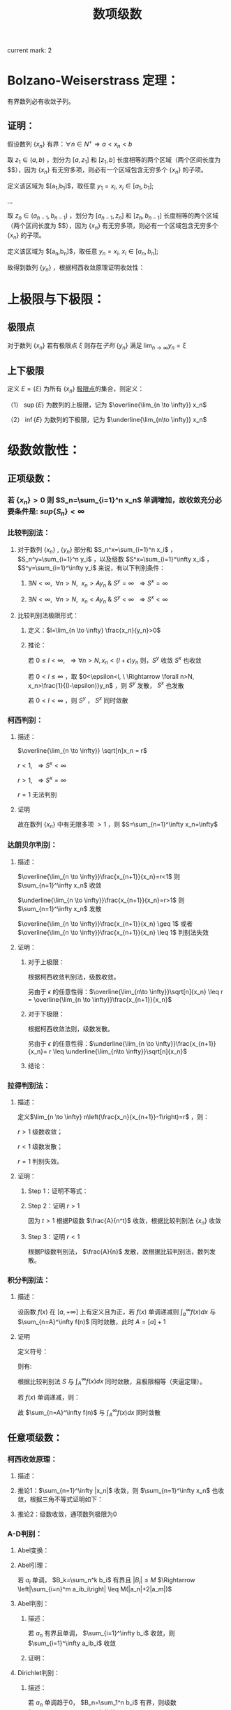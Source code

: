 #+LATEX_CLASS: ctexart

#+TITLE: 数项级数

current mark: 2

* Bolzano-Weiserstrass 定理：

有界数列必有收敛子列。

** 证明：

假设数列 $\{x_n\}$ 有界：$\forall n \in N^+\Rightarrow a<x_n<b$ 

取 $z_1 \in(a,b)$ ，划分为 $[a,z_1]$ 和 $[z_1,b]$ 长度相等的两个区域（两个区间长度为 $\frac{b-a}{2}$），因为 $\{x_n\}$ 有无穷多项，则必有一个区域包含无穷多个 $\{x_n\}$ 的子项。

定义该区域为 $[a_1,b_1]$，取任意 $y_1=x_i,\ x_i \in [a_1,b_1]$;

...

取 $z_n \in (a_{n-1},b_{n-1})$ ，划分为 $[a_{n-1},z_n]$ 和 $[z_n,b_{n-1}]$ 长度相等的两个区域（两个区间长度为 $\frac{b-a}{2^n}$），因为 $\{x_n\}$ 有无穷多项，则必有一个区域包含无穷多个 $\{x_n\}$ 的子项。

定义该区域为 $[a_n,b_n]$，取任意 $y_n=x_i,\ x_i \in [a_n,b_n]$;

故得到数列 $\{y_n\}$ ，根据柯西收敛原理证明收敛性：

\begin{aligned}
&\forall \epsilon>0,\ \ N=max\left\{n \left|\frac{b-a}{2^n}<\epsilon\right\}\\
&\forall n,m>N \\
&\Rightarrow y_n,y_m \in [a_N,b_N],\ \ b_N-a_N<\frac{b-a}{2}<\epsilon\\
&\therefore |y_n-y_m|<\epsilon\\
\end{aligned}

* 上极限与下极限：

** 极限点<<MK1>>

对于数列 $\{x_n\}$ 若有极限点 $\xi$ 则存在[[~/OneDrive/数学分析/Chap11Note.org::MK16][子列]] $\{y_n\}$ 满足 $\lim_{n\to\infty}y_n=\xi$

** 上下极限<<MK2>>

定义 $E=\{\xi\}$ 为所有 $\{x_n\}$ [[MK1][极限点]]的集合，则定义：

（1） $\sup\{E\}$ 为数列的上极限，记为 $\overline{\lim_{n \to \infty}} x_n$ 

（2） $\inf\{E\}$ 为数列的下极限，记为 $\underline{\lim_{n\to \infty}} x_n$

* 级数敛散性：

** 正项级数：

*** 若 $\{x_n\}>0$ 则 $S_n=\sum_{i=1}^n x_n$ 单调增加，故收敛充分必要条件是: $sup\left\{S_n\right\}<\infty$

*** 比较判别法：

**** 对于数列 $\{x_n\}$ , $\{y_n\}$ 部分和 $S_n^x=\sum_{i=1}^n x_i$ ， $S_n^y=\sum_{i=1}^n y_i$ ，以及级数 $S^x=\sum_{i=1}^\infty x_i$ ， $S^y=\sum_{i=1}^\infty y_i$ 来说，有以下判别条件：

***** $\exists N<\infty,\ \ \forall n>N,\ \ x_n>Ay_n\ \&\ S^y=\infty\ \ \Rightarrow S^x=\infty$

***** $\exists N<\infty,\ \ \forall n>N,\ \ x_n<Ay_n\ \&\ S^y<\infty\ \ \Rightarrow S^x<\infty$

**** 比较判别法极限形式：

***** 定义：$l=\lim_{n \to \infty} \frac{x_n}{y_n}>0$

***** 推论：

\begin{aligned}
&\forall \epsilon>0,\ \ \exists N,\ \ \forall n>N \\
&\Rightarrow \left|\frac{x_n}{y_n}-l\right|<\epsilon\\
&\therefore -\epsilon<\frac{x_n}{y_n}-l<\epsilon\\
&\therefore (l-\epsilon)y_n<x_n<(l+\epsilon)y_n\\
\end{aligned}

若 $0 \leq l<\infty,\ \ \Rightarrow \forall n>N, x_n<(l+\epsilon)y_n$ 则，$S^y$ 收敛 $S^x$ 也收敛

若 $0 < l \leq \infty$ ，取 $0<\epsilon<l, \ \Rightarrow \forall n>N, x_n>\frac{1}{(l-\epsilon)}y_n$ ，则 $S^y$ 发散， $S^x$ 也发散

若 $0<l<\infty$ ，则 $S^y$ ， $S^x$ 同时敛散

*** 柯西判别：

**** 描述：

$\overline{\lim_{n \to \infty}} \sqrt[n]x_n = r$

$r<1,\ \ \Rightarrow S^x<\infty$

$r>1,\ \ \Rightarrow S^x=\infty$

$r=1$ 无法判别

**** 证明

\begin{aligned}
&r<1\\
&\forall 0<\epsilon<1-r,\ \  \exists N,\ \ \forall n>N\\
&\Rightarrow \left|\sqrt[n]x_n-r\right|<\epsilon \Rightarrow -\epsilon<\sqrt[n]x_n-r<\epsilon \Rightarrow \sqrt[n]x_n<r+\epsilon\\
\therefore& x_n<(r+\epsilon)^n\\
\because& 1+\epsilon<1\\
\therefore& \sum_{n=1}^\infty x_n=\sum_{n=1}^N x_n + \sum_{n=N+1}^\infty x_n<\sum_{n=1}^N x_n + \sum_{n=N+1}^\infty (r+\epsilon)^n < \infty \\
\end{aligned}

\begin{aligned}
\because &r>1\\
\therefore &\exists \{y_n\} \in \{x_n\}\Rightarrow y_n >1\\
\end{aligned}

故在数列 $\{x_n\}$ 中有无限多项 $>1$ ，则 $S=\sum_{n=1}^\infty x_n=\infty$

*** 达朗贝尔判别：

**** 描述：

$\overline{\lim_{n \to \infty}}\frac{x_{n+1}}{x_n}=r<1$ 则 $\sum_{n=1}^\infty x_n$ 收敛

$\underline{\lim_{n \to \infty}}\frac{x_{n+1}}{x_n}=r>1$ 则 $\sum_{n=1}^\infty x_n$ 发散

$\overline{\lim_{n \to \infty}}\frac{x_{n+1}}{x_n} \geq 1$ 或者 $\overline{\lim_{n \to \infty}}\frac{x_{n+1}}{x_n} \leq 1$ 判别法失效

**** 证明：

***** 对于上极限：

\begin{aligned}
&\forall 0<\epsilon<1-r,\ \ \exists N,\ \ \forall n>N \Rightarrow \frac{x_{n+1}}{x_n}<r+\epsilon\\
&\therefore x_n<(r+\epsilon)x_{n-1}<(r+\epsilon)^2x_{n-2}<...<(r+\epsilon)^{n-N-1} x_{N+1}\\
&\therefore \sqrt[n]{x_n}<\sqrt[n]{(r+\epsilon)^{n-N-1} x_{N+1}}\\
&\therefore \overline{\lim_{n\to \infty}}\sqrt[n]{x_n}<\overline{\lim_{n\to \infty}}\sqrt[n]{(r+\epsilon)^{n-N-1} x_{N+1}}=\overline{\lim_{n\to \infty}}\sqrt[n]{(r+\epsilon)^n}\lim_{n\to \infty}\sqrt[n]{\frac{x_{N+1}}{(r+\epsilon)^{N+1}}}\\
&\because \lim_{n\to \infty}\sqrt[n]{\frac{x_{N+1}}{(r+\epsilon)^{N+1}}}=1\\
&\therefore \overline{\lim_{n\to \infty}}\sqrt[n]{x_n}<\overline{\lim_{n\to \infty}}\sqrt[n]{(r+\epsilon)^n}=r+\epsilon<1\\
\end{aligned}

根据柯西收敛判别法，级数收敛。

另由于 $\epsilon$ 的任意性得：$\overline{\lim_{n\to \infty}}\sqrt[n]{x_n} \leq r = \overline{\lim_{n \to \infty}}\frac{x_{n+1}}{x_n}$

***** 对于下极限：

\begin{aligned}
&\forall 0<\epsilon<r-1,\ \ \exists N,\ \ \forall n>N \Rightarrow \frac{x_{n+1}}{x_n}>r-\epsilon\\
&\therefore x_n>(r-\epsilon)x_{n-1}>(r-\epsilon)^2x_{n-2}>...>(r-\epsilon)^{n-N-1} x_{N+1}\\
&\therefore \underline{\lim_{n\to \infty}}\sqrt[n]{x_n}>\underline{\lim_{n\to \infty}}\sqrt[n]{(r-\epsilon)^{n-N-1} x_{N+1}}=\underline{\lim_{n\to \infty}}\sqrt[n]{(r-\epsilon)^n}\lim_{n\to \infty}\sqrt[n]{\frac{x_{N+1}}{(r-\epsilon)^{N+1}}}\\
&\because \lim_{n\to \infty}\sqrt[n]{\frac{x_{N+1}}{(r-\epsilon)^{N+1}}}=1\\
&\therefore \overline{\lim_{n\to \infty}}\sqrt[n]{x_n} \geq \underline{\lim_{n\to \infty}}\sqrt[n]{x_n}>\underline{\lim_{n\to \infty}}\sqrt[n]{(r-\epsilon)^n}=r-\epsilon>1\\
\end{aligned}

根据柯西收敛法则，级数发散。

另由于 $\epsilon$ 的任意性得：$\underline{\lim_{n \to \infty}}\frac{x_{n+1}}{x_n}= r \leq \underline{\lim_{n\to \infty}}\sqrt[n]{x_n}$

***** 结论：

\begin{aligned}
\underline{\lim_{n \to \infty}}\frac{x_{n+1}}{x_n} \leq \underline{\lim_{n\to \infty}}\sqrt[n]{x_n} \leq
\overline{\lim_{n\to \infty}}\sqrt[n]{x_n} \leq  \overline{\lim_{n \to \infty}}\frac{x_{n+1}}{x_n}
\end{aligned}

*** 拉得判别法：

**** 描述：

定义$\lim_{n \to \infty} n\left(\frac{x_n}{x_{n+1}}-1\right)=r$ ，则：

$r>1$ 级数收敛；

$r<1$ 级数发散；

$r=1$ 判别失效。

**** 证明：

***** Step 1：证明不等式：

\begin{aligned}
&s>t\\
&f(x)=1+sx-(1+x)^t\\
&\therefore f'(x)=s-t(1+x)^{t-1}\\
&\therefore f'(0)=s-t>0\\
&\because f(0)=1-1=0\\
&\therefore \exists \delta,\ \ \forall x \in (0,\delta) \Rightarrow f(x)>0\\
&\therefore 1+sx>(1+x)^t,\ \ x\in (0,\delta)\\
\end{aligned}

***** Step 2：证明 $r>1$

\begin{aligned}
&r>s>t>1\\
&\exists N,\ \ \forall n>N\Rightarrow n\left(\frac{x_n}{x_{n+1}}-1\right)>s\\
&\therefore \frac{x_n}{x_{n+1}}-1>\frac{s}{n}\\
&\therefore \forall n>max(\delta, N)\Rightarrow \frac{x_n}{x_{n+1}}>1+s\frac{1}{n}>(1+\frac{1}{n})^t=\frac{(n+1)^t}{n^t}\\
&\therefore n^tx_n>(n+1)^tx_{n+1}\\
& n'=min\left\{n|n>max\left\{\delta,N\right\}\right\},\ \ n'^tx_{n'}=A\\
&\therefore \forall n>max(\delta, N) \Rightarrow A=n'^tx_{n'}\geq n^tx_n\\
&\therefore \forall n>max(\delta, N)\Rightarrow x_n \leq \frac{A}{n^t}
\end{aligned}

因为 $t>1$ 根据P级数 $\frac{A}{n^t}$ 收敛，根据比较判别法 $\{x_n\}$ 收敛

***** Step 3：证明 $r<1$

\begin{aligned}
&\exists N, \ \ \forall n>N \Rightarrow n\left(\frac{x_n}{x_{n+1}}-1\right)<1\\
&\therefore \frac{x_n}{x_{n+1}}<\frac{n+1}{n}\Rightarrow nx_n<(n+1)x_{n+1}\\
& n'=min\left\{n|n>N\right\},\ \ n'x_{n'}=A\\
&\therefore \forall n>N \Rightarrow A=n'x_{n'}\leq nx_n\\
&\therefore \forall n>N x_n\geq \frac{A}{n}\\
\end{aligned}

根据P级数判别法， $\frac{A}{n}$ 发散，故根据比较判别法，数列发散。

*** 积分判别法：

**** 描述：

设函数 $f(x)$ 在 $[a,+\infty]$ 上有定义且为正，若 $f(x)$ 单调递减则 $\int_a^\infty f(x) dx$ 与 $\sum_{n=A}^\infty f(n)$ 同时敛散，此时 $A=[a]+1$

**** 证明

定义符号：

\begin{aligned}
&u_n=\int_n^{n+1}f(x)dx\\ 
&S=\sum_{n=A}^\infty u_n\\
&S_k=\sum_{n=A}^k u_n\\
\end{aligned}

则有:

\begin{aligned}
&S_{[l]}=\int_A^{[l]}f(x)dx \leq \int_A^l f(x)dx \leq \int_A^{[l]+1}f(x)dx =S_{[l]+1}\\
&\therefore S_{[l]} \leq \int_A^l f(x)dx \leq S_{[l]+1}\\
&\therefore \int_A^{l-1} f(x)dx \leq S_{[l]} \leq \int_A^l f(x)dx\\
&\because l\to \infty\Rightarrow [l] \sim [l]+1\ \&\ l\sim l-1\\
&\therefore \lim_{l \to \infty} \int_A^l f(x)dx=\lim_{l \to \infty} \int_A^{l-1} f(x)dx = \int_A^\infty f(x)dx\\
&\therefore \lim_{l \to \infty} S_{[l]}=\lim_{l \to \infty} S_{[l]+1}=S\\
\end{aligned}

根据比较判别法 $S$ 与 $\int_A^\infty f(x) dx$ 同时敛散，且极限相等（夹逼定理）。

若 $f(x)$ 单调递减，则：

\begin{aligned}
&f(n) \geq \int_n^{n+1}f(x)dx \geq f(n+1)\\
&\therefore f(n) \geq u_n \geq f(n+1)\\
&\therefore u_{n-1} \geq f(n) \geq u_n\\
&\because \sum_{n=A}^\infty u_n=\sum_{n=A+1}^\infty u_{n-1}=\int_A^\infty f(x)dx\ \&\ \sum_{n=A}^\infty f(n)=\sum_{n=A-1}^\infty f(n+1)\\

\end{aligned}

故 $\sum_{n=A}^\infty f(n)$ 与 $\int_A^\infty f(x)dx$ 同时敛散

** 任意项级数：

*** 柯西收敛原理：

**** 描述：

\begin{aligned}
&\forall \epsilon>0,\ \ \exists N,\ \ \forall m>n>N\Rightarrow \left|\sum_{i=n+1}^m x_i\right|<\epsilon
\end{aligned}

**** 推论1：$\sum_{n=1}^\infty |x_n|$ 收敛，则 $\sum_{n=1}^\infty x_n$ 也收敛，根据三角不等式证明如下：

\begin{aligned}
&\because \sum_{i=n+1}^m |x_i| \geq \left|\sum_{i=n+1}^m x_i\right|\\
&\therefore \forall \epsilon>0,\ \ \exists N,\ \ \forall m>n>N\Rightarrow \left|\sum_{i=n+1}^m x_i\right| \leq \sum_{i=n+1}^m |x_i| \leq \epsilon
\end{aligned}

**** 推论2：级数收敛，通项数列极限为0

\begin{aligned}
&\because \forall \epsilon>0,\ \ \exists N,\ \ \forall m>n>N\Rightarrow \left|\sum_{i=n+1}^m x_i\right|<\epsilon\\
&\therefore \forall \epsilon>0,\ \ \exists N,\ \ \forall n>N\Rightarrow \left|x_{n+1}\right|<\epsilon\\
\end{aligned}

*** A-D判别：

**** Abel变换：

\begin{aligned}
&B_n=\sum_{i=1}^{n} b_i\\
&\sum_{i=n}^m a_ib_i = a_nb_n+\sum_{i=n+1}^m a_i(B_i-B_{i-1})=a_1b_1+\sum_{i=n+1}^m a_iB_i- \sum_{i=n+1}^m a_iB_{i-1}\\
&=a_nb_n+\sum_{i=n+1}^m a_iB_i-\sum_{i=n}^{m-1}a_{i+1}B_i = \sum_{i=n}^{m-1}(a_i-a_{i+1})B_i+a_mB_m\\
\end{aligned}

**** Abel引理：

若 $a_i$ 单调， $B_k=\sum_n^k b_i$ 有界且 $|B_i| \leq M$ $\Rightarrow \left|\sum_{i=n}^m a_ib_i\right| \leq M(|a_n|+2|a_m|)$

\begin{aligned}
&\left|\sum_{i=n}^m a_ib_i\right| = \left|\sum_{i=n}^{m-1} B_i(a_i-a_{i+1})+a_mB_m\right|
< \sum_{i=n}^{m-1}|B_i||(a_i-a_{i+1})|+|a_m||B_m| < \sum_{i=n}^{m-1}M|a_i-a_{i+1}|+|a_m|M=M(\sum_{i=n}^{m-1}|a_i-a_{i+1}|+|a_m|)\\
&\because \forall i,j\Rightarrow (a_i-a_{i+1})(a_j-a_{j+1})>0\\
&\therefore M(\sum_{i=n}^{m-1}|a_i-a_{i+1}|+|a_m|)=M\left(\left|\sum_{i=n}^{m-1}a_i-a_{i+1}\right|+|a_m|\right)= M(|a_n+a_m|+|a_m|)
\leq M(|a_n|+2|a_m|)\\
\end{aligned}

**** Abel判别：

***** 描述：

若 $a_n$ 有界且单调， $\sum_{i=1}^\infty b_i$ 收敛，则 $\sum_{i=1}^\infty a_ib_i$ 收敛

***** 证明：
\begin{aligned}
&\forall \epsilon>0,\ \ \exists N,\ \ \forall m>n>N \Rightarrow |B_k|=\left|\sum_{i=n}^k b_i\right| < \epsilon\\
& |a_i| \leq K\\
& \left| \sum_n^m a_i b_i \right| \leq \epsilon (|a_n|+2|a_m|) \leq 3K\epsilon\\
\end{aligned}

**** Dirichlet判别：

***** 描述：

若 $a_n$ 单调趋于0， $B_n=\sum_1^n b_i$ 有界，则级数 $\sum_{i=1}^\infty a_ib_i$ 收敛。

***** 证明：

\begin{aligned}
&\lim_{n\to\infty}a_n=0\Rightarrow\forall \epsilon>0,\ \ \Exists N,\ \ \forall n>N\Rightarrow |a_n|<\epsilon\\
&\because |B_n|<K\\
&\therefore \left|\sum_n^m b_i\right|=|B_m-B_n| \leq 2K\\
&\therefore \forall m>n>N \Rightarrow \left| \sum_n^m a_i b_i \right| \leq 2K(|a_n|+2|a_m|) < 6K\epsilon
\end{aligned}

* 绝对收敛 & 条件收敛：

** 定义符号：

$\sum_{n=1}^\infty x_i$ ：原始级数；

$\sum_{n=1}^\infty x'_i$ ：更序级数；

$S_n=\sum_{i=1}^n x_i$

$S'_n =\sum_{i=1}^n x'_n$

$x_n^+=
\begin{cases}
x_n&x_n>0\\
0&x_n \leq 0
\end{cases}$

$x_n^-=
\begin{cases}
-x_n&x_n<0\\
0&x_n \geq 0
\end{cases}$

$x'_n^+=
\begin{cases}
x'_n&x'_n>0\\
0&x'_n \leq 0
\end{cases}$

$x'_n^-=
\begin{cases}
-x'_n&x'_n<0\\
0&x'_n \geq 0
\end{cases}$

** 收敛性质

*** 若 $\sum_{n=1}^\infty x_n$ 绝对收敛，则 $\sum_{n=1}^\infty x_n^+\ \&\ \sum_{n=1}^\infty x_n^-$ 收敛

\begin{aligned}
&\sum_{n=1}^\infty |x_n|=\sum_{n=1}^\infty x_n^+ + \sum_{n=1}^\infty x_n^-\\
&\because \forall n,\ \ x_n^+>0\ \&\ x_n^->0\\
&\therefore \sum_{n=1}^\infty x_n^+ \leq \sum_{n=1}^\infty |x_n|
\ \&\ \sum_{n=1}^\infty x_n^- \leq \sum_{n=1}^\infty |x_n|
\end{aligned}

根据比较判别法，$\sum_{n=1}^\infty x_n^+\ \&\ \sum_{n=1}^\infty x_n^-$ 收敛

*** 若 $\sum_{n=1}^\infty x_n$ 条件收敛，则 $\sum_{n=1}^\infty x_n^+\ \&\ \sum_{n=1}^\infty x_n^-$ 发散

\begin{aligned}
\sum_{n=1}^\infty |x_n|=\sum_{n=1}^\infty x_n^+ + \sum_{n=1}^\infty x_n^- &&(1)\\
\sum_{n=1}^\infty x_n=\sum_{n=1}^\infty x_n^+ - \sum_{n=1}^\infty x_n^-&&(2)\\
\end{aligned}

若 $\sum_{n=1}^\infty x_n^+$ 或 $\sum_{n=1}^\infty x_n^-$ 收敛，则根据式（2） $\sum_{n=1}^\infty x_n^-$ 或 $\sum_{n=1}^\infty x_n^+$ 也收敛，则根据式（1） $\sum_{n=1}^\infty |x_n|$ 也收敛，与命题矛盾。

** 绝对收敛=>换序级数相等：

*** 正项级数：

\begin{aligned}
&\because \forall n \in N^+ \Rightarrow x_n \geq 0\ \&\ x'_n \geq 0\\
&\therefore \sum_{i=1}^n x'_i \leq \sum_{n=1}^\infty x_n\\ 
&\therefore \lim_{n \to \infty} \sum_{i=1}^n x'_i \leq \sum_{n=1}^\infty x_n\\
\end{aligned}

同理可证 $\lim_{n \to \infty} \sum_{i=1}^n x_i \leq \sum_{n=1}^\infty x'_n$ ，故 $\sum_{n=1}^\infty x_n \leq \sum_{n=1}^\infty x'_n$

*** 任意项级数：

根据绝对收敛 $\Rightarrow \sum_{i=1}^\infty x_i^+ \ \&\ \sum_{i=1}^\infty x_i^-$ 收敛，则根据正项级数证明 $\Rightarrow \sum_{i=1}^\infty x_i^+=\sum_{i=1}^\infty x'_i^+ \ \&\ \sum_{i=1}^\infty x_i^-=\sum_{i=1}^\infty x'_i^-$

由于 $\sum_{i=1}^\infty x_i=\sum_{i=1}^\infty x_i^+-\sum_{i=1}^\infty x_i^-$ 可以退出 $\sum_{i=1}^\infty x_i=\sum_{i=1}^\infty x'_i$ ， 且 $\sum_{i=1}^\infty x_i$ 绝对收敛。

*** 黎曼定理：

**** 描述：

若 $\sum_{i=1}^\infty x_i$ 条件收敛，则对于任意 $-\infty<a<+\infty$ 存在换序数列 $\sum_{i=1}^\infty x_i=a$

**** 证明：

由于条件 $\sum_{i=1}^n x_i^+=\infty,\ \ \sum_{i=1}^n x_i^-=\infty,\ \ \lim_{i \to \infty} x_i=0$ ，且 $x_n$ 有无限多正，负项

则存在最小 $n_1$ 使得 $a+x_{n_1}^+>\sum_{i=1}^{n_1}x_i^+>a$

同理，存在最小 $m_1$ 使得 $a-x_{m_1}^-<\sum_{i=1}^{n_1} x_i^+ - \sum_{i=1}^{m_1} x_i^-<a$

...

存在最小 $n_k$ 使得 $a+x_{n_k}^+>\sum_{i=1}^{n_k}x_i^+>a$

同理，存在最小 $m_k$ 使得 $a-x_{m_k}^-<\sum_{i=1}^{n_k} x_i^+ - \sum_{i=1}^{m_k} x_i^-<a$

根据柯西收敛原理 $\lim_{i \to \infty} x_i=0$ ，则 $\lim_{i \to \infty} x^+_i=0 \ \&\ \lim_{i \to \infty} x^-_i=0$

换序数列的部分和 $S_n=\sum_{i=1}^n x'_i=\sum_{i=1}^{min(n_k,n)} x_i^+ - \sum_{i=1}^{min(m_k,n)} x_i^-$

根据定义 $a - x^-_{m_k} < S_n < a + x^+_{n_k}$ ，当满足条件 $\{k|m_k,n_k<n\ \&\ m_{k+1},n_{k+1}>n\}$ 

则 $\lim_{n \to \infty} a-x_{m_k}^-=0,\ \ \lim_{n \to \infty} a+x_{n_k}^+=0$ ，故根据夹逼定理 $S_n=\sum_{i=1}^\infty x'_i=a$

* 级数乘积：

** 定义两个级数:

\begin{aligned}
&X_n=\sum_{i=1}^n x_i\\
&X=\sum_{i=1}^\infty x_i\\
&Y_n=\sum_{i=1}^n y_i\\
&Y=\sum_{i=1}^\infty y_i\\
\end{aligned}

** 对角线（柯西）乘积：

*** 描述
\begin{aligned}
& XY =\sum_{i=1}^\infty C_i\\
& C_n=\sum_{i+j=n} x_i y_j 
\end{aligned}

*** $X,\ Y$ 收敛 $\sum_{i=1}^\infty C_i$ 不定收敛：

\begin{aligned}
&x_n=y_n=\frac{(-1)^{n+1}}{\sqrt{n}}\\
&C_n=\sum_{i+j=n} \frac{(-1)^{i+1}}{\sqrt{i}} \frac{(-1)^{j+1}}{\sqrt{j}} = \sum_{i+j=n} \frac{(-1)^{i+j+2}}{\sqrt{ij}}
= (-1)^{n+2}\sum_{i+j=n} \frac{1}{\sqrt{ij}}\\
&\because \forall i,j \geq 0\Rightarrow\frac{i+j}{2} \geq \sqrt{ij}\Rightarrow \frac{1}{\sqrt{ij}} \geq \frac{2}{i+j}=\frac{2}{n}\\
&\therefore |C_n|= \sum_{i+j=n} \frac{1}{\sqrt{ij}} \geq \sum_{i+j=n} \frac{2}{n} \geq 2
\end{aligned}

故根据柯西收敛原理，通项绝对值不趋于零，级数不收敛。

** 正方形乘积：

*** 描述

\begin{aligned}
&XY=\sum_{i=1}^\infty D_i\\
&D_n=x_1y_n+x_2y_n+...+x_ny_n+x_ny_{n-1}+...+x_ny_1\\
\end{aligned}

*** $X,\ Y$ 收敛，则 $\sum_{i=1}^\infty D_i=(\sum_{i=1}^\infty x_i)(\sum_{i=1}^\infty y_i)$ , 因为 $S_n=\sum_{i=1}^n D_i=X_n*Y_n$

** 定理：若 $X,Y$ 绝对收敛，则其乘积的任意排列均收敛于 $\left(\sum_{i=1}^\infty x_i\right) \left(\sum_{i=1}^\infty x_i\right)$ ，证明：

根据正方形乘积敛散性质， $X,Y$ 绝对收敛 $\Rightarrow \sum_{i=1}^\infty D_i=\left(\sum_{i=1}^\infty x_i\right) \left(\sum_{i=1}^\infty x_i\right)$ ，且也绝对收敛；

对于任意排列乘积 $\sum_{k=1}^\infty x_{i_k} y_{i_k}$ 可视为 $\sum_{i=1}^\infty D_i$ 的换序级数，根据绝对收敛级数敛散性 $\Rightarrow \sum_{k=1}^\infty x_{i_k} y_{i_k}=\sum_{i=1}^\infty D_i$

* 无穷乘积：

** 定义 $P_n=\prod_{i=1}^n p_i$ 为无穷乘积 $\prod_{i=1}^\infty p_i$ 的部分乘积，则有 $\prod_{i=1}^\infty =\lim_{n \to \infty} P_n$

*** 推论1：若 $\prod_{i=1}^\infty p_i$ 收敛，则 $\lim_{i \to \infty} p_i =1$ ，证明：  

\begin{aligned}
&p_n=\frac{P_n}{P_{n-1}}\\
&\therefore \lim_{n \to \infty} p_n=\lim_{n \to\infty} \frac{P_n}{P_{n-1}}=1\\
\end{aligned}

*** 推论2：若 $\prod_{i=1}^\infty p_i$ 收敛，则 $\lim_{m \to \infty} \prod_{i=m+1}^\infty p_i =1$ ，证明： 

\begin{aligned}
&\lim_{m\to\infty} \frac{\prod_{i=1}^\infty p_i}{\prod_{i=1}^m p_i}=1=\prod_{i=m+1}^\infty p_i\\
\end{aligned}

** 定义 $\prod_{i=1}^\infty p_i$ 发散为 $\prod_{i=1}^\infty p_i=0,\ \prod_{i=1}^\infty p_i=\infty$

** 无穷乘积与无穷级数：

*** 前提定义：

因为 $\lim_{n \to \infty}a_n=0$ 是 $\prod_{i=1}^\infty p_i$ 与 $\sum_{i=1}^\infty a_i$ 收敛的必要条件，则若 $\lim_{n \to \infty}a_n \neq 0$ 则无穷乘积与级数发散，若 $\lim_{n \to \infty}a_n=0$ ，则有：

\begin{aligned}
&\forall \epsilon >0,\ \ \exists N\Rightarrow \forall n>N, |a_n| < \epsilon\\
&\therefore \exists N'\Rightarrow \forall n>N', |a_n| <1\\
\end{aligned}

故有 $\prod_{i=1}^\infty p_i=C\prod_{i=N'+1}^\infty p_i,\ \ -\infty<C<+\infty$ 定义 $\ln \left( \prod_{i=N'+1}^\infty \right)=\sum_{i=N'+1} \ln (p_i)$

*** 定理：$\prod_{i=1}^\infty p_i$ 与 $\sum_{i=N'+1}^\infty \ln(p_i)$ 同时敛散，原因 $\prod_{i=1}^\infty p_i= C\mathrm{e}^{\sum_{i=N'+1}^\infty \ln(p_i)}$

*** <<MARK1>>推论1：若 $p_n=1+a_n$ 且 $a_n$ 不变号，则 $\prod_{i=1}^\infty p_i$ 与 $\sum_{i=N'+1}^\infty a_i$ 同时敛散，证明：

\begin{aligned}
&\because \lim_{x \to 0} \frac{\ln (1+x)}{x} = \lim_{x \to 0} \frac{(\ln (1+x))'}{x'} = \lim_{x \to 0} \frac{1}{1+x}=1\\
\end{aligned}

故若 $a_n>0\Rightarrow\ln(1+a_n)>0$ ，且 $\lim_{n \to \infty}a_n=0$ 则 $\lim_{n \to \infty} \frac{\ln (1+a_n)}{a_n}=1$ 

根据正项级数比较判别法的极限形式， $\sum_{i=N'+1}^\infty a_i$ 与 $\sum_{i=N'+1}^\infty \ln(1 +a_n)$ 同时敛散，负号同理，证毕。 

*** 推论2：若 $p_n=1+a_n$ 且 $a_n$ 变号，且 $\sum_{i=N'+1}^\infty a_i$ 收敛，则 $\prod_{i=1}^\infty p_i$ 与 $\sum_{i=N'+1}^\infty a_i^2$ 同时敛散，证明：

\begin{aligned}
&f(x)=x-ln(1+x)\\
&f'(x)=1-\frac{1}{1+x}=\frac{x}{1+x}\\
&\therefore \forall x>0\rightarrow f'(x)>0,\ \ \forall -1<x<0\rightarrow f'(x)<0\\
&\because f(0)=0\\
&\therefore f(x)=x-ln(1+x) \geq 0 \Rightarrow x \geq ln(1+x),\ \ x\in (-1,+\infty)\\
\end{aligned}

故，构造级数 $\sum_{i=N'+1}^\infty a_i-\ln (1 + a_i)$ ，通项 $a_i-\ln (1 + a_i) \geq 0$ ，则根据对数泰勒展开，有：

\begin{aligned}
\lim_{n\to\infty} \frac{a_n-\ln (1+a_n)}{a_n^2}&=\lim_{n\to\infty} \frac{a_n-(a_n - \frac{a_n^2}{2}+o(a_n))}{a_n^2}\\ 
&=\lim_{n\to\infty} \frac{ \frac{a_n^2}{2}+o(a_n)}{a_n^2}\\
&=\frac{1}{2}
\end{aligned}

同理根据正项级数比较判别法的极限形式 $\sum_{i=N'+1}^\infty a_i^2$ 与 $\sum_{i=N'+1}^\infty a_i-\ln (1 + a_i)$ 同时敛散，则：

若 $\sum_{i=N'+1}^\infty a_i^2$ 收敛，则有 $\sum_{i=N'+1}^\infty a_i-\ln (1 + a_i)$ 收敛，又因为 $\sum_{i=N'+1}^\infty a_i$ 收敛，故 $\sum_{i=N'+1}^\infty \ln(1 +a_i)$ 收敛；

若 $\sum_{i=N'+1}^\infty a_i^2$ 发散，则有 $\sum_{i=N'+1}^\infty a_i-\ln (1 + a_i)$ 发散，又因为 $\sum_{i=N'+1}^\infty a_i$ 收敛，故 $\sum_{i=N'+1}^\infty \ln(1 +a_i)$ 发散，且 $\lim_{n\to\infty} \frac{a_n-\ln (1+a_n)}{a_n^2}=\frac{ +\infty}{ +\infty}=\frac{1}{2}$ 故 $\sum_{i=N'+1}^\infty \ln(1 +a_i)=-\infty$ ；

若 $\sum_{i=N'+1}^\infty \ln(1 +a_i)$ 收敛，因为 $\sum_{i=N'+1}^\infty a_i$ 收敛，故 $\sum_{i=N'+1}^\infty a_i-\ln (1 + a_i)$ 收敛，则有 $\sum_{i=N'+1}^\infty a_i^2$ 收敛；

*** 无穷级数绝对收敛：

**** 定义：

对于无穷乘积 $\prod_{i=1}^\infty p_i$ ，若 $\sum_{i=N'+1}^\infty \ln (p_i)$ 绝对收敛，则无穷乘积绝对收敛；

**** 推论1：若 $\sum_{i=N'+1}^\infty \ln (p_i)$ 绝对收敛，根据任意项级数柯西收敛原理推论1， $\sum_{i=N'+1}^\infty \ln (p_i)$ 本身收敛，又根据无穷乘积与无穷级数等价关系，$\prod_{i=1}^\infty p_i$ 收敛；

**** 推论2：

***** 描述：

以下3命题等价：

$\prod_{i=1}^\infty (1+a_i)$ 绝对收敛；

$\prod_{i=N'+1}^\infty (1+|a_i|)$ 收敛；

$\sum_{i=N'+1}^\infty |a_i|$ 收敛；


***** 证明：

若 $\lim_{n\to\infty}a_n \neq 0$ 则上述三式都发散，故当 $\lim_{n\to\infty}a_n = 0$ 时有： 

\begin{aligned}
&\because \lim_{x\to 0} \frac{\ln (1+x)}{x}=1\\
&\therefore \lim_{n\to\infty} \frac{|\ln (1+a_n)|}{|a_n|}=\lim_{n\to\infty} \frac{\ln (1+|a_n|)}{|a_n|}=1
\end{aligned}

根据正项级数比较判别法： $ \sum_{i=1}^\infty |\ln (1+a_n)|,\ \&\ \sum_{i=1}^\infty |a_n|,\ \&\  \sum_{i=1}^\infty \ln (1+|a_n|)$ 同时敛散

* 部分极限证明：

** P级数：

*** 通项：$\frac{A}{n^p}$

*** 敛散性证明:

\begin{aligned}
&\sum_{n=1}^\infty \frac{1}{n^p}=1+\frac{1}{2^p}+\frac{1}{3^p}+\frac{1}{4^p}+\frac{1}{5^p}+\frac{1}{6^p}+\frac{1}{7^p}+\frac{1}{8^p}+...\\
&\therefore \sum_{n=1}^\infty \frac{1}{n^p}>1+\frac{1}{2^p}+\frac{1}{4^p}+\frac{1}{4^p}+\frac{1}{8^p}+\frac{1}{8^p}+\frac{1}{8^p}+\frac{1}{8^p}+...\\
&=1+2^0\frac{1}{2^p}+2^1\frac{1}{(2^2)^p}+2^2\frac{1}{(2^3)^p}+...+2^{i-1}\frac{1}{(2^i)^p}+...\\
&=1+\sum_{i=1}^\infty 2^{i-1}\frac{1}{(2^i)^p}\\
&=1+\frac{1}{2}\sum_{i=1}^\infty \frac{1}{(2^{p-1})^n}\\
&\therefore \sum_{n=1}^\infty \frac{1}{n^p}<1+\frac{1}{2^p}+\frac{1}{2^p}+\frac{1}{4^p}+\frac{1}{4^p}+\frac{1}{4^p}+\frac{1}{4^p}+\frac{1}{4^p}+...\\
&=1+2^1\frac{1}{2^p}+2^2\frac{1}{(2^2)^p}+2^3\frac{1}{(2^3)^p}+...+2^{i}\frac{1}{(2^i)^p}+...\\
&=1+\sum_{i=1}^\infty 2^{i}\frac{1}{(2^i)^p}\\
&=1+\sum_{i=1}^\infty \frac{1}{(2^{p-1})^n}\\
&\therefore 1+\frac{1}{2}\sum_{i=1}^\infty \frac{1}{(2^{p-1})^n}<\sum_{n=1}^\infty \frac{1}{n^p}<1+\sum_{i=1}^\infty \frac{1}{(2^{p-1})^n}
\end{aligned}

若$p>1\Rightarrow \frac{1}{n^p}<1+\sum_{i=1}^\infty \frac{1}{(2^{p-1})^n}$ 收敛，且级数为正想级数，故收敛

若$p \leq 1 \Rightarrow 1+\frac{1}{2}\sum_{i=1}^\infty \frac{1}{(2^{p-1})^n}$ 发散，同理级数为正想级数，故发散

** 莱布尼茨级数：

*** 级数定义：

\begin{aligned}
&\sum_{n=1}^\infty (-1)^{n+1}u_n\\
&\forall n \in N^{+}\ u_n>0\ \&\ \lim_{n \to \infty}u_n=0\ \&\ u_n>u_{n+1}\\
\end{aligned}

*** 收敛证明：

\begin{aligned}
&\left|\sum_{i=n+1}^m (-1)^{i+1}u_i\right|=\left|\sum_{i=n+1}^{n+p} (-1)^{i+1}u_i\right|\\
&\sum_{i=n+1}^{n+p} (-1)^{i+1}u_i = (-1)^{n+2} \sum_{i=n+1}^{n+p} (-1)^{i-n-1}u_i\\
\end{aligned}

若 P 为奇数：

\begin{aligned}
&\because u_n \geq u_{n+1},u_n>0\\
&\therefore \sum_{i=n+1}^{n+p} (-1)^{i-n-1}u_i=(u_{n+1}-u_{n+2})+(u_{n+3}-u_{n+4})+...+(u_{n+p-2}-u_{n+p-1})+u_{n+p} \geq u_{n+p}>0\\
&\therefore \sum_{i=n+1}^{n+p} (-1)^{i-n-1}u_i=u_{n+1}-(u_{n+2}-u_{n+3})-(u_{n+4}-u_{n+5})-...-(u_{n+p-1}-u_{n+p}) \leq u_{n+1}\\
&\because \left|\sum_{i=n+1}^{n+p} (-1)^{i+1}u_i\right| = \left|(-1)^{n+2}\right| \sum_{i=n+1}^{n+p} (-1)^{i-n-1}u_i\\
&\therefore 0 \leq u_{n+p} \leq \left|\sum_{i=n+1}^{n+p} (-1)^{i+1}u_i\right| \leq u_{n+1}\\
\end{aligned}

若 P 为偶数：

\begin{aligned}
&\because u_n \geq u_{n+1},u_n>0\\
&\therefore \sum_{i=n+1}^{n+p} (-1)^{i-n-1}u_i=(u_{n+1}-u_{n+2})+(u_{n+3}-u_{n+4})+...+(u_{n+p-1}-u_{n+p}) \geq 0\\
&\therefore \sum_{i=n+1}^{n+p} (-1)^{i-n-1}u_i=u_{n+1}-(u_{n+2}-u_{n+3})-(u_{n+4}-u_{n+5})-...-(u_{n+p-2}-u_{n+p-1})-u_{n+p} \leq u_{n+1}\\
&\because \left|\sum_{i=n+1}^{n+p} (-1)^{i+1}u_i\right| = \left|(-1)^{n+2}\right| \sum_{i=n+1}^{n+p} (-1)^{i-n-1}u_i\\
&\therefore 0 \leq \left|\sum_{i=n+1}^{n+p} (-1)^{i+1}u_i\right| \leq u_{n+1}\\
\end{aligned}

根据数列收敛原则：

\begin{aligned}
&\forall \epsilon>0,\ \ \exists N,\ \ \forall m>n>N\Rightarrow  0 \leq \left|\sum_{i=n+1}^{m} (-1)^{i+1}u_i\right| \leq u_{n+1}<\epsilon
\end{aligned}

根据柯西收敛原理，级数收敛。

** 幂级数：

*** 级数定义：

$f(x)=\sum_{i=0}^\infty \frac{x^i}{i!},\ \&\ f(y)=\sum_{i=0}^\infty \frac{y^i}{i!}$ 则，两个级数的柯西乘积为 $\sum_{i=0}^\infty C_i$ 根据定义：

\begin{aligned}
& C_n = \sum_{i+j=n} \frac{x^i y^j}{i!j!} = \frac{1}{n!}\sum_{i=0}^n \frac{n!}{i!(n-i)!}x^iy^j = \frac{1}{n!}\sum_{i=0}^n C_n^i x^iy^j 
\end{aligned}

根据二项式展开定理：

\begin{aligned}
C_n = \frac{1}{n!} (x+y)^n
\end{aligned}

故，级数柯西乘积为：

\begin{aligned}
\sum_{i=0}^\infty \frac{(x+y)^i}{i!}\Rightarrow f(x)f(y)=f(x+y)
\end{aligned}

** $\int_0^{\frac{\pi}{2}} (\sin x)^n dx$ ：

\begin{aligned}
\int_0^{\frac{\pi}{2}} (\sin x)^n dx &= -\int_0^{\frac{\pi}{2}} (\sin x)^{n-1} d\cos x\\
&=-\cos x (\sin x)^{n-1}\bigg|_0^{\frac{\pi}{2}}+\int_0^{\frac{\pi}{2}} \cos x d(\sin x)^{n-1}\\
&= \int_0^{\frac{\pi}{2}} \cos x d(\sin x)^{n-1}\\
&= (n-1)\int_0^{\frac{\pi}{2}} \cos^2 x \sin^{n-2} x dx\\ 
&= (n-1)\int_0^{\frac{\pi}{2}} (1-\sin^2 x) \sin^{n-2} x dx\\
&= (n-1)\int_0^{\frac{\pi}{2}} \sin^{n-2} x dx - (n-1)\int_0^{\frac{\pi}{2}} \sin^{n} x dx\\
\end{aligned}

设 $I_n=\int_0^{\frac{\pi}{2}} \sin^n x dx$ ，故有 $I_n=(n-1)I_{n-2}-(n-1)I_n\Rightarrow I_n=\frac{n-1}{n}I_{n-2}=\frac{(n-1)(n-3)}{n(n-2)}I_{n-4}...\a$ ，则有：

\begin{aligned}
&I_{2n}=\frac{(2n-1)!!}{2n!!} \int_0^{\frac{\pi}{2}} \sin^0 x dx=\frac{(2n-1)!!}{2n!!}\frac{\pi}{2}\\
&I_{2n+1}=\frac{(2n)!!}{(2n+1)!!} \int_0^{\frac{\pi}{2}} \sin x dx=\frac{(2n)!!}{(2n+1)!!}\\
\end{aligned}

* 部分公式证明：

** Wallice公式：

\begin{aligned}
P_n&=\prod_{i=1}^n \left(1-\frac{1}{(2i)^2}\right)\\
&=\prod_{i=1}^n \frac{(2i-1)(2i+1)}{(2i)^2}\\
&=\frac{(2n-1)!!(2n+1)!!}{((2n)!!)^2}\\
&=\left(\frac{(2n-1)!!}{(2n)!!}\right)^2 * (2n+1)
\end{aligned}

根据部分极限证明中 $\int_0^{\frac{\pi}{2}} (\sin x)^n dx$ 的证明：

\begin{aligned}
&I_{2n}=\frac{(2n-1)!!}{2n!!}\frac{\pi}{2}\\
&I_{2n+1}=\frac{(2n)!!}{(2n+1)!!}\\
&\therefore \frac{\pi}{2} P_n=\frac{I_{2n}}{I_{2n+1}}\\
\end{aligned}

由于当 $m>n$ 时， $\sin ^m (x) \leq \sin ^n (x),\ \  x\in \left[0,\frac{\pi}{2}\right]$ ，故 $\int_0^{\frac{\pi}{2}} (\sin x)^m dx \leq \int_0^{\frac{\pi}{2}} (\sin x)^n dx\Rightarrow I_m\leq I_n$ ，故得不等式：
\begin{aligned}
&1\leq\frac{I_{2n}}{I_{2n+1}}\leq \frac{I_{2n-1}}{I_{2n+1}}\\
&\because \frac{I_{2n-1}}{I_{2n+1}}=\frac{\frac{(2n-2)!!}{(2n-1)!!}}{\frac{(2n)!!}{(2n+1)!!}}=\frac{2n+1}{2n}\\
&\therefore 1\leq \lim_{n\to\infty} \frac{I_{2n}}{I_{2n+1}} \leq \lim_{n\to\infty} \frac{2n+1}{2n} =1\\
&\therefore \lim_{n\to\infty} \frac{\pi}{2} P_n = \lim_{n\to\infty} \frac{I_{2n}}{I_{2n+1}}=1\\
\end{aligned}

故得到Wallice公式：

\begin{aligned}
\frac{\pi}{2}=\frac{1}{P_n}=\frac{2}{1}*\frac{2}{3}*\frac{4}{3}*\frac{4}{5}*...*\frac{2n}{2n-1}*\frac{2n}{2n+1}*...
\end{aligned}

** Viete公式：

根据倍角公式：

\begin{aligned}
\sin x &= 2 \cos \frac{x}{2} \sin \frac{x}{2}\\
       &= 2^2 \cos \frac{x}{2} \cos \frac{x}{2^2} \sin \frac{x}{2^2}\\
       &= ...\\
       &= 2^n \sin \frac{x}{2^n} \prod_{i=1}^n\cos \frac{x}{2^i}\\
\end{aligned}

定义 $P_n=\prod_{i=1}^n\cos \frac{x}{2^i}$ ，则有：

\begin{aligned}
&P_n=\frac{\sin x}{2^n \sin \frac{x}{2^n}}=\frac{\frac{x}{2^n}}{\ sin \frac{x}{2^n}} \frac{\sin x}{x}\\
&\therefore \lim_{n\to\infty} P_n=\frac{\sin x}{x}
\end{aligned}

带入 $x=\frac{\pi}{2}$ 得到Viete公式 $$\frac{2}{\pi}=\cos\frac{\pi}{4}\cos\frac{\pi}{8}...\cos\frac{\pi}{2^n}... $$

** Stirling公式：

*** 描述： $n! \sim \sqrt{2\pi} n^{n+\frac{1}{2}} e ^{-n},\ (n \to +\infty)$

\begin{aligned}
\lim_{n\to\infty}\frac{n!}{n^{n+\frac{1}{2}}e^{-n}}=\sqrt{2\pi}
\end{aligned}

*** 证明：

**** 第一步：给定 $\lim_{n\to\infty} b_n > 0$ 时证明极限

定义：$b_n=\frac{n!}{n^{n+\frac{1}{2}}e^{-n}}=\frac{n!e^{n}}{n^{n+\frac{1}{2}}}$ ，则当 $\lim_{n\to\infty} b_n > 0$ 时，下式成立：

\begin{aligned}
\lim_{n\to\infty} b_n &= \lim_{n\to\infty} \frac{(b_n)^2}{b_{2n}}\\
&=\lim_{n\to\infty} \frac{\left[\frac{n!e^{n}}{n^{n+\frac{1}{2}}}\right]^2}{\frac{(2n)!e^{2n}}{(2n)^{2n+\frac{1}{2}}}}\\
&=\lim_{n\to\infty} \frac{(n!)^2e^{2n}}{n^{2n+1}}\frac{(2n)^{2n+\frac{1}{2}}}{(2n)!e^{2n}}\\
&=\lim_{n\to\infty} \sqrt{\frac{2}{n}}\frac{[(n!) 2^n]^2}{(2n)!}\\
&=\lim_{n\to\infty} \sqrt{\frac{2}{n}}\frac{[(2n)!! ]^2}{(2n)!}\\
&=\lim_{n\to\infty} \sqrt{\frac{2(2n+1)}{n}}\frac{(2n)!!}{(2n-1)!!} \frac{1}{\sqrt{2n+1}}\\
\end{aligned}

根据Wallice公式中证明 $\lim_{n\to\infty} P_n=\lim_{n\to\infty} \left(\frac{(2n-1)!!}{(2n)!!}\right)^2 * (2n+1) = \frac{2}{\pi}$ 故根据极限四则运算得 $\lim_{n\to\infty}\frac{(2n)!!}{(2n-1)!!}\frac{1}{\sqrt{2n+1}}=\sqrt{\frac {\pi}{2}}$ ，则有:

\begin{aligned}
\lim_{n\to\infty} b_n &= \lim_{n\to\infty} \sqrt{\frac{2(2n+1)}{n}} \sqrt{\frac {\pi}{2}}\\
&=\sqrt{2\pi}\\
\end{aligned}

**** 第二步：证明 $\lim_{n\to\infty} b_n > 0$ 

证明 $\lim_{n\to\infty} b_n \neq 0$ ，定义无穷乘积 $b_n = \prod_{i=2}^n \frac{b_i}{b_{i-1}}$ ，则通项：

\begin{aligned}
\frac{b_n}{b_{n+1}}&=\frac{\frac{n!e^{n}}{n^{n+\frac{1}{2}}}}{\frac{(n+1)!e^{n+1}}{(n+1)^{n+1+\frac{1}{2}}}}=\frac{n!e^{n}}{n^{n+\frac{1}{2}}} \frac{(n+1)^{n+1+\frac{1}{2}}}{(n+1)!e^{n+1}} \\
&=\left(\frac{1+n}{n}\right)^{n+\frac{1}{2}}\frac{1}{e}\\
\end{aligned}

根据泰勒展开：

\begin{aligned}
&\ln (1-x) =-x-\frac{1}{2}x^2-\frac{1}{3}x^3- ...- \frac{1}{n}x^n -...\\
&\ln (1+x) =x-\frac{1}{2}x^2+\frac{1}{3}x^3- ...+ (-1)^(n+1) \frac{1}{n}x^n +...\\
&\ln \left(\frac{1+x}{1-x}\right)=\ln (1+x) - \ln (1-x)=2\left(x+\frac{1}{3}x^3+\frac{1}{5}x^5+...+\frac{1}{2n+1}x^{2n+1}+...\right)\\
\end{aligned}

取 $x=\frac{1}{2n+1}$ 则有：

\begin{aligned}
\ln \left(\frac{1+x}{1-x}\right) &= \ln \left(\frac{1+n}{n}\right) = \frac{2}{2n+1}
\left(1+\frac{1}{3(2n+1)^2}+\frac{1}{5(2n+1)^4}+...+\frac{1}{(2k+1)(2n+1)^{2k}}+...\right)\\
&< \frac{2}{2n+1}\left(1+\frac{1}{3(2n+1)^2}+\frac{1}{3(2n+1)^4}+...+\frac{1}{3(2n+1)^{2k}}+...\right)\\
&= \frac{2}{2n+1}\left(1+ \frac{1}{3} \frac{1}{2n(2n+2)}\right)\\
&= \frac{2}{2n+1}\left(1+ \frac{1}{12n(n+1)} \right)
\end{aligned}

因为 $\left( n+\frac{1}{2} \right)\ln \left(\frac{1+n}{n}\right)= 1+\frac{1}{3(2n+1)^2}+\frac{1}{5(2n+1)^4}+...+\frac{1}{(2k+1)(2n+1)^{2k}}+... >1$ 结合上述表示：

\begin{aligned}
&1<\left(n+\frac{1}{2}\right) \ln \left(1+\frac{1}{n}\right)<1+\frac{1}{12n(n+1)}\\
&\therefore e<\left(1+\frac{1}{n}\right)^{n+\frac{1}{2}}<e^{1+\frac{1}{12n(n+1)}}\\
&\therefore 1<\left(\frac{n+1}{n}\right) ^{n+\frac{1}{2}}\frac{1}{e}<e^{\frac{1}{12n(n+1)}}=e^{\frac{1}{12}\left(\frac{1}{n}-\frac{1}{n+1}\right)}\\
&\therefore 1<\frac{b_n}{b_{n+1}}<e^{\frac{1}{12}\left(\frac{1}{n}-\frac{1}{n+1}\right)}\\
&\therefore b_n>b_{n+1},\ \ b_ne^{-\frac{1}{12n}}<b_{n+1}e^{-\frac{1}{12(n+1)}}
\end{aligned}

定义数列 $a_n=b_n e^{-\frac{1}{12n}}$ 则 $a_{n+1}>a_n$ ，故有：

\begin{aligned}
&\because a_1=\frac{e}{e^\frac{1}{12}}=e^{\frac{11}{12}}>0\ \&\ a_{n+1}>a_n\\
&\therefore a_n > 0\\
&\because e^{-\frac{1}{12n}}<1\\
&\therefore b_n>a_n > a_1>0\\
\end{aligned}

故数列 $b_n$ 有下界（ $b_n>e^{\frac{11}{12}}$ ）且 $b_n$ 单调递减，故必收敛于大于零极限 $\lim_{n\to\infty} b_n=B>0$ ，则第一步证明成立。

** 正弦函数无穷乘积展开

*** 描述：

\begin{aligned}
&\sin (x)=x\prod_{i=1}^\infty \left( 1-\frac{x^2}{i^2\pi^2} \right)
\end{aligned}

*** 证明：

**** 第一步：证明多项式形式

\begin{aligned}
\sin (3x) &= \sin (x+2x)\\
&=\sin (x) \cos(2x)+\cos(x)\sin(2x)\\
&=\sin (x) (1-2\sin^2(x)) +2\cos^2(x)\sin(x)\\
&=\sin(x)\left[(1-2\sin^2(x))+(2-2sin^2(x))\right]\\
&=\sin(x)(3-4\sin^2(x))\\
\end{aligned}

\begin{aligned}
\sin((2n+1)x) &= \sin((2n-1)x+2x)\\
&=\sin((2n-1)x)\cos(2x) + \cos((2n-1)x)\sin(2x)\\
&=\sin((2n-1)x)\cos(2x) + \left[\cos((2n-3)x)\cos(2x) + \sin((2n-3)x)\sin(2x)\right]\sin(2x)\\
&=\sin((2n-1)x)\cos(2x) + \cos((2n-3)x)\sin(2x)\cos(2x) + \sin((2n-3)x)\cos(2x)\cos(2x) - \sin((2n-3)x)\cos(2x)\cos(2x) + \sin((2n-3)x)\sin(2x)\sin(2x)\\
&=\sin((2n-1)x)\cos(2x) + \cos(2x)\left[\cos((2n-3)x)\sin(2x) + \sin((2n-3)x)\cos(2x)\right] - \sin((2n-3)x)\left[\cos^2(2x) + \sin^2(2x)\right]\\
&=2\sin((2n-1)x)\cos(2x) + \sin((2n-3)x)\\
&=2(1-2\sin^2(x))\sin((2n-1)x) + \sin((2n-3)x)\\
\end{aligned}

故根据数学归纳法， $\sin((2n+1)\phi)=C\sin(\phi)P_n(\sin^2(\phi))$ 其中 $P_n(u)$ 为 $u$ 的 $n$ 次多项式， $C$ 为常数。

其中，函数的根满足 $\sin ((2n+1)\phi) = 0\ \&\ \sin(\phi) \neq 0$ ，由于 $\sin^2(x)=\sin^2\left(x+k\frac{\pi}{2}\right)$ ，我们取 $\sin^2(\phi) = \sin^2 (\frac{k}{2n+1}), k=1,2,...,2n$ 为函数的根;

又因为当 $\phi \to 0$ 时， $\lim_{\phi\to0} P_n(\sin^2(\phi)) = \lim_{\phi\to\0} \frac{\sin((2n+1)\phi)}{\sin(\phi)} = \lim_{\phi\to\0} (2n+1)\frac{\sin((2n+1)\phi)}{(2n+1)\phi)}\frac{\phi}{\sin(\phi)} = 2n+1$ ，故 $C=2n+1$ ，综合上述表述： 

\begin{aligned}
&P_n(\sin^2(\phi))=(2n+1)\prod_{k=1}^n\left( 1 - \frac{\sin^2(\phi)}{\sin^2(\frac{k\pi}{2n+1})}}\right)\\
&\therefore \sin((2n+1)\phi)=(2n+1)\sin(\phi)\prod_{k=1}^n\left( 1 - \frac{\sin^2(\phi)}{\sin^2(\frac{k\pi}{2n+1})}}\right)\\
\end{aligned}

**** 第二步：代入，整理多项式，证明上下限

令 $x=(2n+1)\phi$ 代入上式，并取 $m$ 为某个正整数：

\begin{aligned}
&\sin(x)=(2n+1)\sin(\frac{x}{2n+1}) \prod_{k=1}^n\left( 1 - \frac{\sin^2(\frac{x}{2n+1})}{\sin^2(\frac{k\pi}{2n+1})}} \right)\\
&\frac{\sin(x)}{(2n+1)\sin(\frac{x}{2n+1}) \prod_{k=1}^m\left( 1 - \frac{\sin^2(\frac{x}{2n+1})}{\sin^2(\frac{k\pi}{2n+1})}} \right)}= 
\prod_{k=m+1}^n\left( 1 - \frac{\sin^2(\frac{x}{2n+1})}{\sin^2(\frac{k\pi}{2n+1})}} \right)\\
\end{aligned}

由于 $\lim_{n\to\infty}\sin^2 \left(\frac{x}{2n+1}\right)=0\ \&\ \lim_{k\to n}\sin^2 \left(\frac{k\pi}{2n+1}\right)=1$ 且单调，故当 $n,m$ 足够大的时候 $0<1 - \frac{\sin^2(\frac{x}{2n+1})}{\sin^2(\frac{k\pi}{2n+1})}} \leq 1 \ k=m+1,m+2,..n$ ，则有:

\begin{aligned}
0<\prod_{k=m+1}^n\left( 1 - \frac{\sin^2(\frac{x}{2n+1})}{\sin^2(\frac{k\pi}{2n+1})}} \right) \leq 1
\end{aligned} 

又因为：

\begin{aligned}
&\because f'(x)=[x-\sin(x)]'=1-\cos(x)>0\ \&\ f(0)=0\\
&\therefore x \geq \sin(x),\ x \in [0,\pi],\ \ x \leq \sin(x),\ x \in [-\pi,0]\\
&\therefore x^2 \geq \sin^2(x),\ \ x\in [-\pi,\pi]\\
&\because -1\leq\sin(x)\leq 1\Rightarrow 0 \leq \sin^2(x) \leq 1\ \&\ x^2>1,\ \ x\in (-\infty,\pi]\union[\pi,+\infty)\\
&\therefore x^2 \geq \sin^2(x)\\
&\therefore \left(\frac{x}{2n+1}\right)^2 \geq \sin^2\left(\frac{x}{2n+1}\right)\\
&\because g'(x)=\left[\sin(x)-\frac{2}{\pi}x\right]'=\cos(x)-\frac{2}{\pi}\begin{cases}
>0,\ x\in \left[ 0, \arccos \left( \frac{2}{\pi} \right) \right)\\
=0,\ x = \arccos \left( \frac{2}{\pi} \right)\\
<0,\ x\in\left( \arccos \left( \frac{2}{\pi} \right),\frac{\pi}{2}\right]\\
\end{cases}
\ \&\ g(0)=0,g\left(\frac{\pi}{2}\right)=0\\
&\therefore \sin(x) \geq \frac{2}{\pi}x>0,\ \ x\in\left[0,\frac{\pi}{2}\right]\\
&\therefore \sin^2\left(\frac{k\pi}{2n+1}\right) \geq \left(\frac{k\pi}{2n+1}\right)^2\\
&\therefore 1 \geq \prod_{k=m+1}^n\left( 1 - \frac{\sin^2(\frac{x}{2n+1})}{\sin^2(\frac{k\pi}{2n+1})}} \right) 
=\frac{\sin(x)}{(2n+1)\sin(\frac{x}{2n+1}) \prod_{k=1}^m\left( 1 - \frac{\sin^2(\frac{x}{2n+1})}{\sin^2(\frac{k\pi}{2n+1})}} \right)}
\geq \prod_{k=m+1}^n\left( 1 - \frac{x^2}{k^2\pi^2} \right) \geq \prod_{k=m+1}^\infty \left( 1 - \frac{x^2}{k^2\pi^2} \right)\\
\end{aligned}

**** 第三部：证明整理后极限

因为 $\frac{x^2}{k^2\pi^2}$ 定号，且根据P级数 $\sum_{i=1}^\infty \frac{x^2}{k^2\pi^2}=\frac{x^2}{\pi^2}\sum_{i=1}^\infty \frac{1}{k^2}$ 收敛，根据无穷乘积与无穷级数中推论2， $\prod_{k=m+1}^\infty \left( 1 - \frac{x^2}{k^2\pi^2} \right)$ 收敛；

根据无穷乘积定义推论2，当 $n,m \to \infty$ 时 $\lim_{m\to\infty} \prod_{k=m+1}^\infty \left( 1 - \frac{x^2}{k^2\pi^2} \right)=1$ 则根据夹逼定理：

\begin{aligned}
&1 \geq \lim_{n,m\to\infty} \frac{\sin(x)}{(2n+1)\sin(\frac{x}{2n+1}) \prod_{k=1}^m\left( 1 - \frac{\sin^2(\frac{x}{2n+1})}{\sin^2(\frac{k\pi}{2n+1})}} \right)}
\geq \lim_{m\to\infty} \prod_{k=m+1}^\infty \left( 1 - \frac{x^2}{k^2\pi^2} \right)=1,\ \ m<n\\
&1 \geq \lim_{n\to\infty} \frac{\sin(x)}{(2n+1)\sin(\frac{x}{2n+1}) \prod_{k=1}^\infty\left( 1 - \frac{\sin^2(\frac{x}{2n+1})}{\sin^2(\frac{k\pi}{2n+1})}} \right)}
\geq 1\\
&\therefore \lim_{n\to\infty} \frac{\sin(x)}{(2n+1)\sin(\frac{x}{2n+1}) \prod_{k=1}^\infty\left( 1 - \frac{\sin^2(\frac{x}{2n+1})}{\sin^2(\frac{k\pi}{2n+1})}} \right)}=1\\
&\therefore \lim_{n\to\infty} \frac{\sin(x)}{x\frac{\sin(\frac{x}{2n+1})}{\frac{x}{2n+1}} 
\prod_{k=1}^\infty\left( 1 - \frac{x^2}{k^2\pi^2}\frac{\frac{\sin^2(\frac{x}{2n+1})}{\left(\frac{x}{2n+1}\right)^2}}
{\frac{\sin^2(\frac{k\pi}{2n+1})}{\left(\frac{k\pi}{2n+1}\right)^2}}} \right)}=1\\
\end{aligned}

根据极限四则运算：

\begin{aligned}
&\frac{\sin(x)}{x\prod_{k=1}^\infty \left( 1- \frac{x^2}{k^2n^2} \right)}=1\\
&\therefore \sin(x)=x\prod_{k=1}^\infty \left( 1- \frac{x^2}{k^2n^2} \right)\\
\end{aligned}

证毕。
